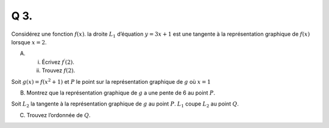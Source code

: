 Q 3.
====

Considérez une fonction :math:`f(x)`. la droite :math:`L_1` d’équation :math:`y = 3x + 1` est une tangente à la représentation graphique de :math:`f(x)` lorsque :math:`x = 2`.


A)

   i)  Écrivez :math:`f^\prime(2)`.

   ii) Trouvez :math:`f(2)`.
       

Soit :math:`g(x) = f(x^2 + 1)` et :math:`P` le point sur la représentation graphique de :math:`g` où :math:`x = 1`

B)

   Montrez que la représentation graphique de :math:`g` a une pente de 6 au point :math:`P`.


Soit :math:`L_2` la tangente à la représentation graphique de :math:`g` au point :math:`P`. :math:`L_1` coupe :math:`L_2` au point :math:`Q`.

C)

   Trouvez l’ordonnée de :math:`Q`.
       

